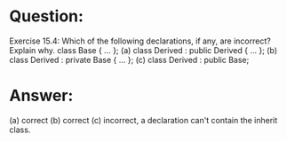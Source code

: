 * Question:
Exercise 15.4: Which of the following declarations, if any, are incorrect?
Explain why.
class Base { ... };
(a) class Derived : public Derived { ... };
(b) class Derived : private Base { ... };
(c) class Derived : public Base;

* Answer:
(a) correct
(b) correct
(c) incorrect, a declaration can't contain the inherit class.
